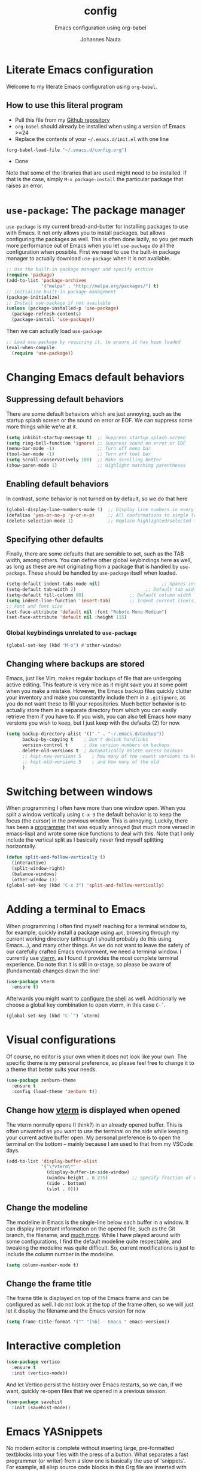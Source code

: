#+TITLE:		config
#+SUBTITLE: Emacs configuration using org-babel
#+AUTHOR:   Johannes Nauta
#+STARTUP:  indent

* Literate Emacs configuration
Welcome to my literate Emacs configuration using =org-babel=.

** How to use this literal program
+ Pull this file from my [[https://github.com/github-jnauta/emacs-config][Github repository]]
+ =org-babel= should already be installed when using a version of Emacs >=24 
+ Replace the contents of your =~/.emacs.d/init.el= with one line
#+begin_src emacs-lisp
(org-babel-load-file "~/.emacs.d/config.org")
#+end_src
+ Done

Note that some of the libraries that are used might need to be installed. If
that is the case, simply =M-x package-install= the particular package that
raises an error.
  
* =use-package=: The package manager
=use-package= is my current bread-and-butter for installing packages to use with
Emacs. It not only allows you to install packages, but allows configuring the
packages as well. This is often done lazily, so you get much more performance
out of Emacs when you let =use-package= do all the configuration when possible.
First we need to use the built-in package manager to actually download
=use-package= when it is not available.
#+begin_src emacs-lisp :tangle yes
  ;; Use the built-in package manager and specify archive
  (require 'package)
  (add-to-list 'package-archives
               '("melpa" . "http://melpa.org/packages/") t)
  ;; Initialize built-in package management
  (package-initialize)
  ;; Install use-package if not available
  (unless (package-installed-p 'use-package)
    (package-refresh-contents)
    (package-install 'use-package))
#+end_src
Then we can actually load =use-package=
#+begin_src emacs-lisp :tangle yes
  ;; Load use-package by requiring it, to ensure it has been loaded
  (eval-when-compile
    (require 'use-package))
#+end_src

* Changing Emacs default behaviors
** Suppressing default behaviors
There are some default behaviors which are just annoying, such as the startup
splash screen or the sound on error or EOF. We can suppress some more things
while we're at it.
#+begin_src emacs-lisp :tangle yes
  (setq inhibit-startup-message t)  ;; Suppress startup splash screen
  (setq ring-bell-function 'ignore) ;; Suppress sound on error or EOF
  (menu-bar-mode -1)                ;; Turn off menu bar
  (tool-bar-mode -1)                ;; Turn off tool bar
  (setq scroll-conservatively 100)  ;; Make scrolling better
  (show-paren-mode 1)               ;; Highlight matching parentheses
#+end_src

** Enabling default behaviors
In contrast, some behavior is not turned on by default, so we do that here
#+begin_src emacs-lisp :tangle yes
  (global-display-line-numbers-mode 1)	;; Display line numbers in every buffer
  (defalias 'yes-or-no-p 'y-or-n-p)     ;; All confirmations to single letters
  (delete-selection-mode 1)             ;; Replace highlighted/selected text
#+end_src

** Specifying other defaults
Finally, there are some defaults that are sensible to set, such as the TAB
width, among others. You can define other global keybindings here as well, as
long as these are not originating from a package that is handled by
=use-package=. These should be handled by =use-package= itself when loaded.
#+begin_src emacs-lisp :tangle yes
  (setq-default indent-tabs-mode nil)						;; Spaces instead of tabs
  (setq-default tab-width 2)			              ;; Default tab width
  (setq-default fill-column 80)                 ;; Default column width
  (setq indent-line-function 'insert-tab)       ;; Indent current line(s) according to current major mode
  ;; Font and font size
  (set-face-attribute 'default nil :font "Roboto Mono Medium")
  (set-face-attribute 'default nil :height 115)
#+end_src
*** Global keybindings unrelated to =use-package=
#+begin_src emacs-lisp :tangle yes
(global-set-key (kbd "M-o") #'other-window)
#+end_src

** Changing where backups are stored
Emacs, just like Vim, makes regular backups of file that are undergoing active
editing. This feature is very nice as it might save you at some point when you
make a mistake. However, the Emacs backup files quickly clutter your inventory
and make you constantly include them in a =.gitignore=, as you do not want these
to fill your repositories. Much better behavior is to actually store them in a
separate directory from which you can easily retrieve them if you have to.
If you wish, you can also tell Emacs how many versions you wish to keep, but I
just keep with the defaults (2) for now.
#+begin_src emacs-lisp :tangle yes
  (setq backup-directory-alist '(("." . "~/.emacs.d/backup"))
        backup-by-copying t    ; Don't delink hardlinks
        version-control t      ; Use version numbers on backups
        delete-old-versions t  ; Automatically delete excess backups
        ;; kept-new-versions 5    ; how many of the newest versions to keep
        ;; kept-old-versions 5    ; and how many of the old
        )
#+end_src

* Switching between windows
When programming I often have more than one window open. When you split a window
vertically using =C-x 3= the default behavior is to keep the focus (the
cursor) in the previous window. This is annoying. Luckily, there has been a
[[https://github.com/daedreth/UncleDavesEmacs/blob/master/config.org][programmer]] that was equally annoyed (but much more versed in emacs-lisp) and
wrote some nice functions to deal with this. Note that I only include the
vertical split as I basically never find myself splitting horizontally.
#+begin_src emacs-lisp :tangle yes
  (defun split-and-follow-vertically ()
    (interactive)
    (split-window-right)
    (balance-windows)
    (other-window 1))
  (global-set-key (kbd "C-x 3") 'split-and-follow-vertically)
#+end_src

* Adding a terminal to Emacs
When programming I often find myself reaching for a terminal window to, for
example, quickly install a package using =apt=, browsing through my current
working directory (although I should probably do this using Emacs...), and many
other things. As we do not want to leave the safety of our carefully crafted
Emacs environment, we need a terminal window. I currently use [[https://github.com/akermu/emacs-libvterm][vterm]], as I found
it provides the most complete terminal experience. Do note that it is still in
α-stage, so please be aware of (fundamental) changes down the line!
#+begin_src emacs-lisp :tangle yes
  (use-package vterm
    :ensure t)
#+end_src
Afterwards you might want to [[https://github.com/akermu/emacs-libvterm#shell-side-configuration][configure the shell]] as well.
Additionally we choose a global key combination to open vterm, in this case
=C-`=.
#+begin_src emacs-lisp :tangle yes
(global-set-key (kbd "C-`") `vterm)
#+end_src

* Visual configurations
Of course, no editor is your own when it does not look like your own. The
specific theme is my personal preference, so please feel free to change it to a
theme that better suits your needs.
#+begin_src emacs-lisp :tangle yes
  (use-package zenburn-theme
    :ensure t
    :config (load-theme 'zenburn t))
#+end_src

** Change how [[https://github.com/akermu/emacs-libvterm][vterm]] is displayed when opened
The vterm normally opens (I think?) in an already opened buffer. This is often
unwanted as you want to use the terminal on the side while keeping your current
active buffer open. My personal preference is to open the terminal on the bottom
-- mainly because I am used to that from my VSCode days.
#+begin_src emacs-lisp :tangle yes
  (add-to-list 'display-buffer-alist
               '("\*vterm\*"
                 (display-buffer-in-side-window)
                 (window-height . 0.275)         ;; Specify fraction of window height
                 (side . bottom)
                 (slot . 0)))
#+end_src

** Change the modeline
The modeline in Emacs is the single-line below each buffer in a window. It can
display important information on the opened file, such as the Git branch, the
filename, and [[https://www.emacswiki.org/emacs/ModeLine][much more]]. While I have played around with some configurations, I
find the default modeline quite respectable, and tweaking the modeline was quite
difficult.
So, current modifications is just to include the column number in the modeline.
#+begin_src emacs-lisp :tangle yes
  (setq column-number-mode t)
#+end_src

** Change the frame title
The frame title is displayed on top of the Emacs frame and can be configured as
well. I do not look at the top of the frame often, so we will just let it
display the filename and the Emacs version for now
#+begin_src emacs-lisp :tangle yes
(setq frame-title-format '("" "[%b] - Emacs " emacs-version))
#+end_src

* Interactive completion

#+begin_src emacs-lisp :tangle yes
  (use-package vertico
    :ensure t
    :init (vertico-mode))
#+end_src
And let Vertico persist the history over Emacs restarts, so we can, if we want,
quickly re-open files that we opened in a previous session.
#+begin_src emacs-lisp :tangle yes
  (use-package savehist
    :init (savehist-mode))
#+end_src

* Emacs YASnippets
No modern editor is complete without inserting large, pre-formatted textblocks
into your files with the press of a button. What separates a fast programmer (or
writer) from a slow one is basically the use of 'snippets'. For example, all
elisp source code blocks in this Org file are inserted with the =elisp_<TAB>=
button combination. I personally use [[https://github.com/joaotavora/yasnippet][YASnippet]] in combination with a popular
repository that contains snippets for a lot of modes, [[https://github.com/AndreaCrotti/yasnippet-snippets][YASnippet-snippets]].
Snippets themselves should also be included in this repository, see the
file:snippets/ directory.
#+begin_src emacs-lisp :tangle yes
  (use-package yasnippet
    :ensure t
    :config (yas-global-mode))
  (use-package yasnippet-snippets
    :after yasnippet
    :ensure t
    :config (yasnippet-snippets-initialize))
#+end_src

* Navigating buffers with ease
Navigating the current buffer can sometimes be a hassle as you have to press the
arrow keys or, in extreme cases, use the mouse (/shudder/). Sometimes you need
to be at very specific points in a document, and luckily for me there exists a
beautiful package that handles this: =avy=. While explaining it sounds complex,
it boils down to =M-x avy-goto-char= (rebound to =M-s=) and pressing a specific
letter or key. On each instance of the key a letter will appear and pressing
that letter will bring you immediately to that destination. 
#+begin_src emacs-lisp :tangle yes
(use-package avy
  :ensure t
  :bind ("M-s" . avy-goto-char))
#+end_src

* Mode-specific configurations

** Org mode
Org mode comes with a lot of possible configurations, so these are just a very
small selection of what is actually possible.
*** Default behaviors
The default bullets of Org are quite ugly (just bullets basically), so we make
them look a little bit better. The same goes for the collapsed headers, called
the 'ellipsis'.
#+begin_src emacs-lisp :tangle yes
  (use-package org-bullets
  	:ensure t
    :config
    (add-hook 'org-mode-hook (lambda () (org-bullets-mode 1))))

  (setq org-ellipsis "⤵")
#+end_src
Support shift selecting blocks of text as well, as described [[https://orgmode.org/manual/Conflicts.html][here]].
#+begin_src emacs-lisp :tangle yes
  (setq org-support-shift-select t)
#+end_src
Next up is changing the look of source code blocks (like the elisp blocks in
this Org file).
#+begin_src emacs-lisp :tangle yes
  (setq org-src-fontify-natively t)
#+end_src
And we change the default behavior of Org timestamps to actually note the time
and date when logging TODO's.
#+begin_src emacs-lisp :tangle yes
  (setq org-log-done t)
#+end_src
*** Global org keys
I currently do not use a lot or Org functionality, so I should update this
section on global keys and what they do when I actually have some experience
with them. 
#+begin_src emacs-lisp :tangle yes
  (global-set-key (kbd "C-c l") #'org-store-link)
  (global-set-key (kbd "C-c a") #'org-agenda)
  (global-set-key (kbd "C-c c") #'org-capture)

  ;; What does the \C mean in this context? 
  ;; (define-key global-map "\C-cl" 'org-store-link)
  ;; (define-key global-map "\C-ca" 'org-agenda)
#+end_src
*** Org-roam configuration
**** TODO Use Org-roam more often and write some supporting text on the configuration. 

** LaTeX configuration
LaTeX is super nice, but compiling LaTeX is not so nice. Therefore we want to
automate as much as we can so we can actually focus on writing only. This of
course includes heavy use of [[YASnippets]] (e.g. for =\align= environments), but
also includes quick (re-)compiling of =.tex= files, building a bibliography,
etc. Working with LaTeX and (external) PDF viewers could be a chapter on its
own, but most of the keybindings provides below speak for themselves. The
configuration is built on top of [[https://www.gnu.org/software/auctex/][AUCTeX]], which is an extensible package for
writing an formatting TeX files in Emacs. 
#+begin_src emacs-lisp :tangle yes
  (use-package tex
    :ensure auctex
    :config
    (setq TeX-auto-save t)
    (setq TeX-parse-self t))
#+end_src
While there exist some pdf tools that can display the rendered PDF in an Emacs
window and provide Emacs functionality (such as [[https://www.emacswiki.org/emacs/IncrementalSearch][isearch]]), the viewers convert
the PDF to a PNG and thereby losing resolution. While you can fiddle with the
dpi settings, I prefer to use a better PDF-viewer instead: [[https://wiki.gnome.org/Apps/Evince][Evince]].
#+begin_src emacs-lisp :tangle yes
  (setq TeX-view-program-list '(("Evince" "evince --page-index=%(outpage) %o")))
  (setq TeX-view-program-selection '((output-pdf "Evince")))
#+end_src
Additionaly, when we save a TeX file we want to automatically re-run the
compilation such that the PDF is updated, so we 'correlate' the TeX and the PDF.
#+begin_src emacs-lisp :tangle yes
  (add-hook 'LaTeX-mode-hook 'TeX-source-correlate-mode)
#+end_src
And update the PDF buffers after a successful LaTeX run.
#+begin_src emacs-lisp :tangle yes
  (add-hook 'TeX-after-compilation-finished-functions
            #'TeX-revert-document-buffer)
#+end_src
Finally, we change the keybinding of the 'save-render-show' procedure when in
LaTeX-mode.
#+begin_src emacs-lisp :tangle yes
  (eval-after-load 'tex-mode
    '(define-key LaTeX-mode-map (kbd "C-c l")
       (lambda ()
         "Save the buffer and run `TeX-command-run-all`."
         (interactive)
         (save-buffer)
         (TeX-command-run-all nil))))
#+end_src

** Markdown configuration
While Org mode is nice and all, I find myself reverting to Markdown in many
cases. Most often for a =README.md= that is included in a Git repository. But it
is nice to know that Org does support conversion to Markdown!
Currently, as Markdown is a super simple (and therefore useful!) text format,
the only thing I find myself using non-default behaviors is my preference of
displaying emojis -- so enable that here.
#+begin_src emacs-lisp :tangle yes
  (use-package emojify
    :hook (markdown-mode . emojify-mode))
#+end_src

** Python configuration
Currently I write most of my code in Python, so we need some code completion and
things to make writing Python code less of a chore. First, let us fix the tab width
#+begin_src emacs-lisp :tangle yes
(add-hook 'python-mode-hook
      (lambda ()
        (setq indent-tabs-mode nil)
        (setq tab-width 4)
        (setq python-indent-offset 4)))
#+end_src


Currently I use [[http://tkf.github.io/emacs-jedi/released/#][Jedi.el]] for
Python auto-completion. Besides completion is also enables a small pop-up screen
that shows information about a function or class, code location, and more.
#+begin_src emacs-lisp :tangle yes
  (use-package jedi
    :hook (python-mode . jedi:setup)
    (setq jedi:complete-on-dot t))
#+end_src

*** IPython Notebook
As much of the current development of Python code occurs in IPython Notebooks,
such as a Jupyter Notebook, we would like to have this functionality in Emacs as
well.
Please do note that Emacs is **not** an Electron app (which is good!), so that
some IPython functionality is not supported by default. More specifically, all
things that are related to Javascript are not easily supported. This should not
discourage you from using Emacs however, as you can use the Jedi.el Python
completion backend right here in your IPython Notebook! And I can assure you
that that one is much better, and much more configurable, then Jupyter
Notebook's default code completer.

Currently, I use [[https://github.com/millejoh/emacs-ipython-notebook][Emacs Ipython Notebook (EIN)]] as it proved to be the most
successful one. The basic workflow, in order to support =conda= virtual
environments as the Python kernel, is to start a Jupyter Notebook from the
terminal and hook Emacs to that running kernel on your localhost using
=ein:login=. In this way we do not have to fiddle much with Python kernels,
virtual environments, and more. In the future we might want to make EIN know
about our virtual environments and spin up a IPython kernel itself.
#+begin_src emacs-lisp :tangle yes
  (use-package ein
  	:ensure t
    :config
    (setq ein:completion-backend 'ein:use-ac-jedi-backend))
#+end_src
